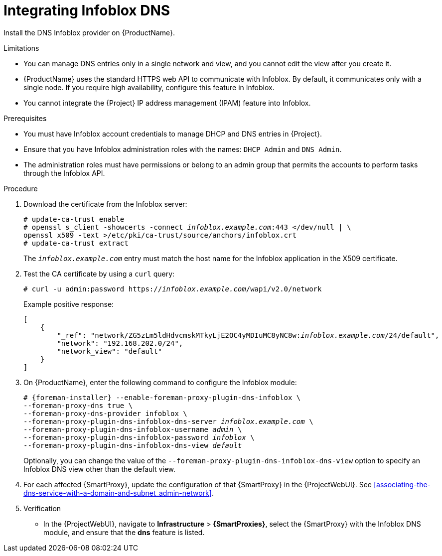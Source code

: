 [id="integrating-infoblox-dns_{context}"]
= Integrating Infoblox DNS

Install the DNS Infoblox provider on {ProductName}.


.Limitations
* You can manage DNS entries only in a single network and view, and you cannot edit the view after you create it.

* {ProductName} uses the standard HTTPS web API to communicate with Infoblox. By default, it communicates only with a single node. If you require high availability, configure this feature in Infoblox.

* You cannot integrate the {Project} IP address management (IPAM) feature into Infoblox.


.Prerequisites

* You must have Infoblox account credentials to manage DHCP and DNS entries in {Project}.
* Ensure that you have Infoblox administration roles with the names: `DHCP Admin` and `DNS Admin`.
* The administration roles must have permissions or belong to an admin group that permits the accounts to perform tasks through the Infoblox API.


.Procedure
. Download the certificate from the Infoblox server:
+
[options="nowrap" subs="+quotes"]
----
# update-ca-trust enable
# openssl s_client -showcerts -connect _infoblox.example.com_:443 </dev/null | \
openssl x509 -text >/etc/pki/ca-trust/source/anchors/infoblox.crt
# update-ca-trust extract
----
+
The `_infoblox.example.com_` entry must match the host name for the Infoblox application in the X509 certificate.

. Test the CA certificate by using a `curl` query:
+
[options="nowrap" subs="+quotes"]
----
# curl -u admin:password https://_infoblox.example.com_/wapi/v2.0/network
----
+
Example positive response:
+
[options="nowrap" subs="+quotes"]
----
[
    {
        "_ref": "network/ZG5zLm5ldHdvcmskMTkyLjE2OC4yMDIuMC8yNC8w:__infoblox.example.com__/24/default",
        "network": "192.168.202.0/24",
        "network_view": "default"
    }
]
----

. On {ProductName}, enter the following command to configure the Infoblox module:
+
[options="nowrap" subs="+quotes,attributes"]
----
# {foreman-installer} --enable-foreman-proxy-plugin-dns-infoblox \
--foreman-proxy-dns true \
--foreman-proxy-dns-provider infoblox \
--foreman-proxy-plugin-dns-infoblox-dns-server _infoblox.example.com_ \
--foreman-proxy-plugin-dns-infoblox-username _admin_ \
--foreman-proxy-plugin-dns-infoblox-password _infoblox_ \
--foreman-proxy-plugin-dns-infoblox-dns-view _default_
----
+
Optionally, you can change the value of the `--foreman-proxy-plugin-dns-infoblox-dns-view` option to specify an Infoblox DNS view other than the default view.

. For each affected {SmartProxy}, update the configuration of that {SmartProxy} in the {ProjectWebUI}. See xref:associating-the-dns-service-with-a-domain-and-subnet_admin-network[].


. Verification

* In the {ProjectWebUI}, navigate to *Infrastructure* > *{SmartProxies}*, select the {SmartProxy} with the Infoblox DNS module, and ensure that the *dns* feature is listed.

